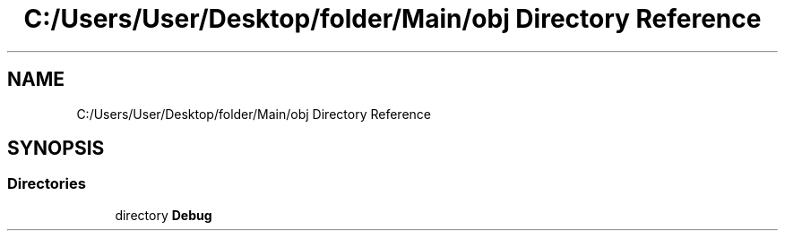 .TH "C:/Users/User/Desktop/folder/Main/obj Directory Reference" 3 "Sun May 7 2023" "My Project" \" -*- nroff -*-
.ad l
.nh
.SH NAME
C:/Users/User/Desktop/folder/Main/obj Directory Reference
.SH SYNOPSIS
.br
.PP
.SS "Directories"

.in +1c
.ti -1c
.RI "directory \fBDebug\fP"
.br
.in -1c
